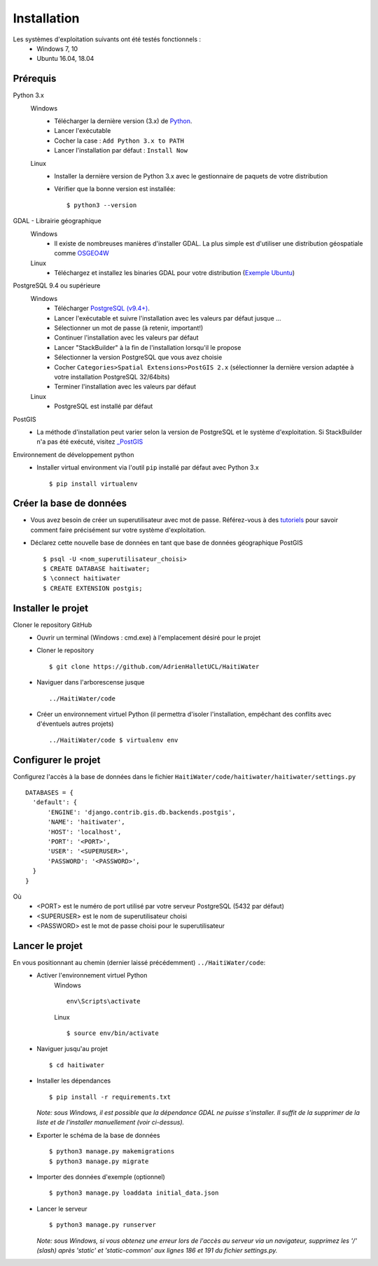 ============
Installation
============

Les systèmes d'exploitation suivants ont été testés fonctionnels :
  * Windows 7, 10
  * Ubuntu 16.04, 18.04

Prérequis
---------
Python 3.x
  Windows
    * Télécharger la dernière version (3.x) de `Python <http://www.python.org/downloads/windows>`_. 
    * Lancer l'exécutable
    * Cocher la case : ``Add Python 3.x to PATH``
    * Lancer l'installation par défaut : ``Install Now``
  Linux
    * Installer la dernière version de Python 3.x avec le gestionnaire de paquets de votre distribution
    * Vérifier que la bonne version est installée::
    
      $ python3 --version
      
GDAL - Librairie géographique
  Windows
    * Il existe de nombreuses manières d'installer GDAL. La plus simple est d'utiliser une distribution géospatiale comme `OSGEO4W <https://trac.osgeo.org/osgeo4w/>`_
  
  Linux
    * Téléchargez et installez les binaries GDAL pour votre distribution (`Exemple Ubuntu <http://www.sarasafavi.com/installing-gdalogr-on-ubuntu.html>`_)

PostgreSQL 9.4 ou supérieure
  Windows
    * Télécharger `PostgreSQL (v9.4+) <https://www.enterprisedb.com/downloads/postgres-postgresql-downloads>`_.
    * Lancer l'exécutable et suivre l'installation avec les valeurs par défaut jusque ...
    * Sélectionner un mot de passe (à retenir, important!)
    * Continuer l'installation avec les valeurs par défaut
    * Lancer "StackBuilder" à la fin de l'installation lorsqu'il le propose
    * Sélectionner la version PostgreSQL que vous avez choisie
    * Cocher ``Categories>Spatial Extensions>PostGIS 2.x`` (sélectionner la dernière version adaptée à votre installation PostgreSQL 32/64bits)
    * Terminer l'installation avec les valeurs par défaut
  Linux
    * PostgreSQL est installé par défaut
    
PostGIS
  * La méthode d'installation peut varier selon la version de PostgreSQL et le système d'exploitation. Si StackBuilder n'a pas été exécuté, visitez `_PostGIS <https://postgis.net/install/>`_

Environnement de développement python
  * Installer virtual environment via l'outil ``pip`` installé par défaut avec Python 3.x ::
  
    $ pip install virtualenv
    
Créer la base de données
------------------------
* Vous avez besoin de créer un superutilisateur avec mot de passe. Référez-vous à des `tutoriels <https://www.tutorialspoint.com/postgresql/postgresql_create_database.htm>`_ pour savoir comment faire précisément sur votre système d'exploitation.

* Déclarez cette nouvelle base de données en tant que base de données géographique PostGIS ::
  
  $ psql -U <nom_superutilisateur_choisi>
  $ CREATE DATABASE haitiwater;
  $ \connect haitiwater
  $ CREATE EXTENSION postgis;

Installer le projet
-------------------
Cloner le repository GitHub
  * Ouvrir un terminal (Windows : cmd.exe) à l'emplacement désiré pour le projet
  * Cloner le repository ::
  
    $ git clone https://github.com/AdrienHalletUCL/HaitiWater
    
  * Naviguer dans l'arborescense jusque ::
  
    ../HaitiWater/code
    
  * Créer un environnement virtuel Python (il permettra d'isoler l'installation, empêchant des conflits avec d'éventuels autres projets) ::
  
    ../HaitiWater/code $ virtualenv env
    
Configurer le projet
--------------------
Configurez l'accès à la base de données dans le fichier ``HaitiWater/code/haitiwater/haitiwater/settings.py`` ::

  DATABASES = {
    'default': {
        'ENGINE': 'django.contrib.gis.db.backends.postgis',
        'NAME': 'haitiwater',
        'HOST': 'localhost',
        'PORT': '<PORT>',
        'USER': '<SUPERUSER>',
        'PASSWORD': '<PASSWORD>',
    }
  }
  
Où
  * <PORT> est le numéro de port utilisé par votre serveur PostgreSQL (5432 par défaut)
  * <SUPERUSER> est le nom de superutilisateur choisi
  * <PASSWORD> est le mot de passe choisi pour le superutilisateur
    
Lancer le projet
----------------
En vous positionnant au chemin (dernier laissé précédemment) ``../HaitiWater/code``:
  * Activer l'environnement virtuel Python
      Windows ::

        env\Scripts\activate

      Linux ::

        $ source env/bin/activate
      
  * Naviguer jusqu'au projet ::
  
    $ cd haitiwater
    
  * Installer les dépendances ::
  
    $ pip install -r requirements.txt
    
    *Note: sous Windows, il est possible que la dépendance GDAL ne puisse s'installer. Il suffit de la supprimer de la liste et de l'installer manuellement (voir ci-dessus).*
    
  * Exporter le schéma de la base de données ::
  
    $ python3 manage.py makemigrations
    $ python3 manage.py migrate
    
  * Importer des données d'exemple (optionnel) ::
  
    $ python3 manage.py loaddata initial_data.json
    
  * Lancer le serveur ::
  
    $ python3 manage.py runserver
    
    *Note: sous Windows, si vous obtenez une erreur lors de l'accès au serveur via un navigateur, supprimez les '/' (slash) après 'static' et 'static-common' aux lignes 186 et 191 du fichier settings.py.*
 

